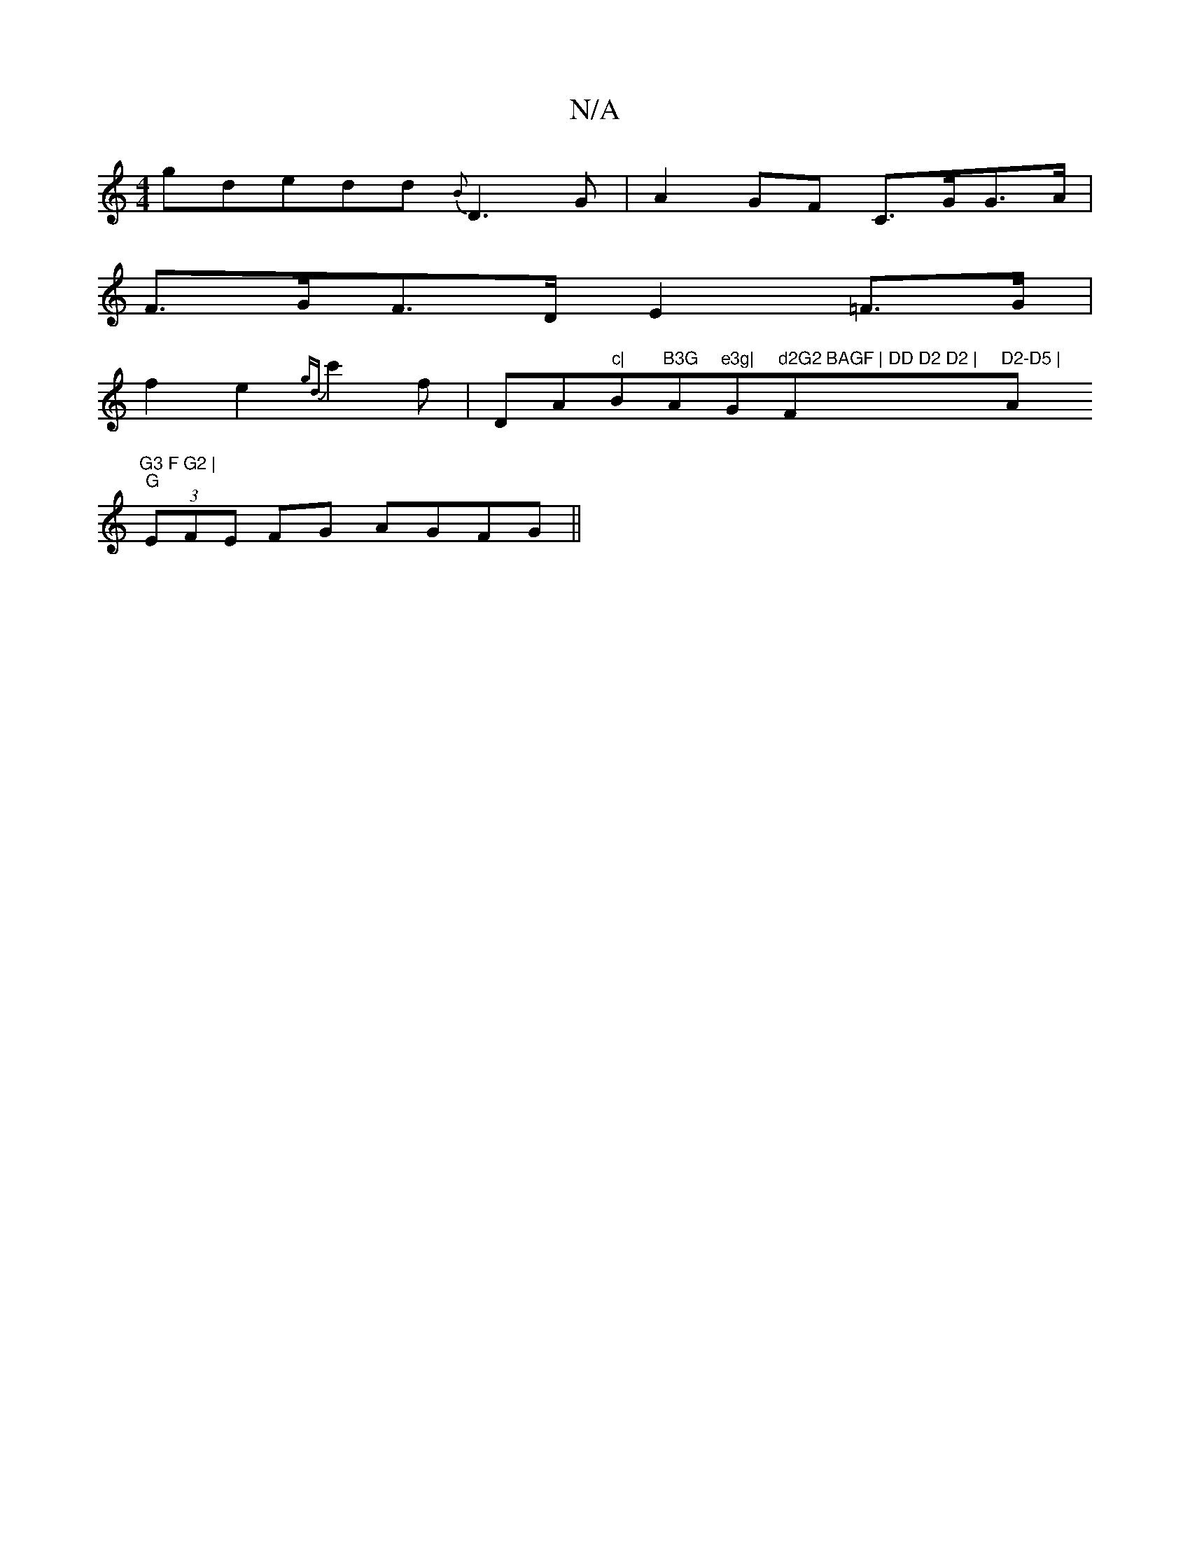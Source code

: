 X:1
T:N/A
M:4/4
R:N/A
K:Cmajor
gd}edd{B}D3G | A2GF C>GG>A|
F>GF>D E2 =F>G|
f2e2 {gd}c'2 f|""Dm" "A"^c|"Bm"B3G "A"e3g| "G"d2G2 BAGF | DD D2 D2 | "F"D2-D5 |"A"G3 F G2 |
"G"(3EFE FG AGFG||

|:efbg baag|
fedB c2 G2|
GzBd dB:|2 "Am"cB^c